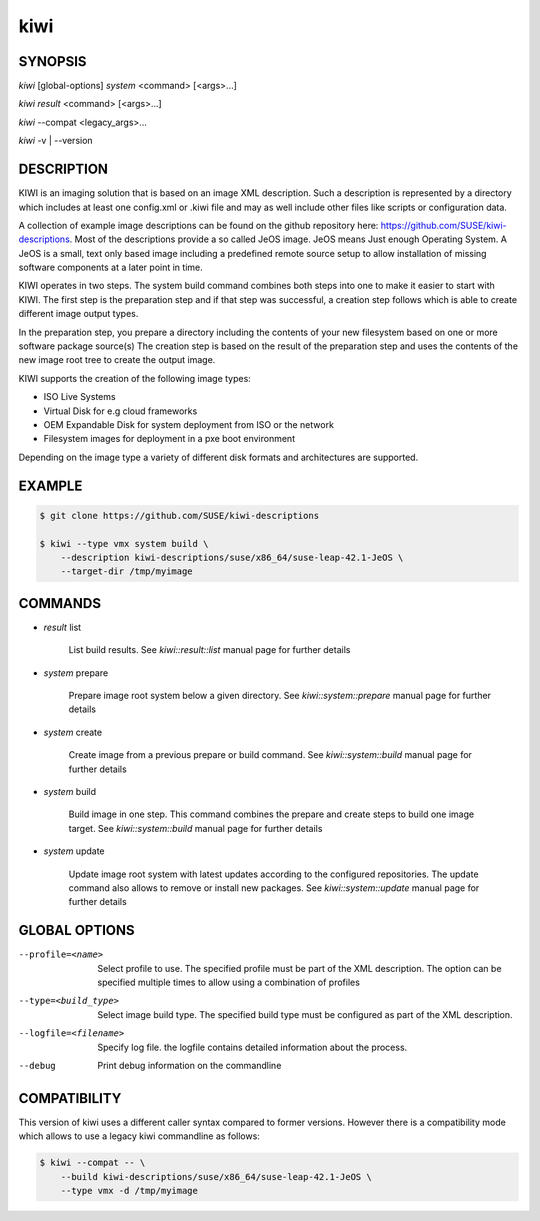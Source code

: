 kiwi
====

SYNOPSIS
--------

*kiwi* [global-options] *system* <command> [<args>...]

*kiwi* *result* <command> [<args>...]

*kiwi* --compat <legacy_args>...

*kiwi* -v | --version

DESCRIPTION
-----------

KIWI is an imaging solution that is based on an image XML description.
Such a description is represented by a directory which includes at least
one config.xml or .kiwi file and may as well include other files like
scripts or configuration data.

A collection of example image descriptions can be found on the github
repository here: https://github.com/SUSE/kiwi-descriptions. Most of the
descriptions provide a so called JeOS image. JeOS means Just enough
Operating System. A JeOS is a small, text only based image including a
predefined remote source setup to allow installation of missing
software components at a later point in time.

KIWI operates in two steps. The system build command combines
both steps into one to make it easier to start with KIWI. The first
step is the preparation step and if that step was successful, a
creation step follows which is able to create different image output
types.

In the preparation step, you prepare a directory including the contents
of your new filesystem based on one or more software package source(s)
The creation step is based on the result of the preparation step and
uses the contents of the new image root tree to create the output
image.

KIWI supports the creation of the following image types:

- ISO Live Systems
- Virtual Disk for e.g cloud frameworks
- OEM Expandable Disk for system deployment from ISO or the network
- Filesystem images for deployment in a pxe boot environment

Depending on the image type a variety of different disk formats and
architectures are supported.

EXAMPLE
-------

.. code-block:: bash

   $ git clone https://github.com/SUSE/kiwi-descriptions

   $ kiwi --type vmx system build \
       --description kiwi-descriptions/suse/x86_64/suse-leap-42.1-JeOS \
       --target-dir /tmp/myimage

COMMANDS
--------

- *result* list

    List build results. See *kiwi::result::list* manual page for further
    details

- *system* prepare

    Prepare image root system below a given directory.
    See *kiwi::system::prepare* manual page for further details

- *system* create

    Create image from a previous prepare or build command. See
    *kiwi::system::build* manual page for further details

- *system* build

    Build image in one step. This command combines the prepare and create
    steps to build one image target. See *kiwi::system::build* manual page
    for further details

- *system* update

    Update image root system with latest updates according to the
    configured repositories. The update command also allows to remove
    or install new packages. See *kiwi::system::update* manual page for
    further details

GLOBAL OPTIONS
--------------

--profile=<name>

  Select profile to use. The specified profile must be part of the
  XML description. The option can be specified multiple times to
  allow using a combination of profiles

--type=<build_type>

  Select image build type. The specified build type must be configured
  as part of the XML description.

--logfile=<filename>

  Specify log file. the logfile contains detailed information about
  the process.

--debug

  Print debug information on the commandline

COMPATIBILITY
-------------

This version of kiwi uses a different caller syntax compared to
former versions. However there is a compatibility mode which allows
to use a legacy kiwi commandline as follows:

.. code-block:: bash

   $ kiwi --compat -- \
       --build kiwi-descriptions/suse/x86_64/suse-leap-42.1-JeOS \
       --type vmx -d /tmp/myimage

